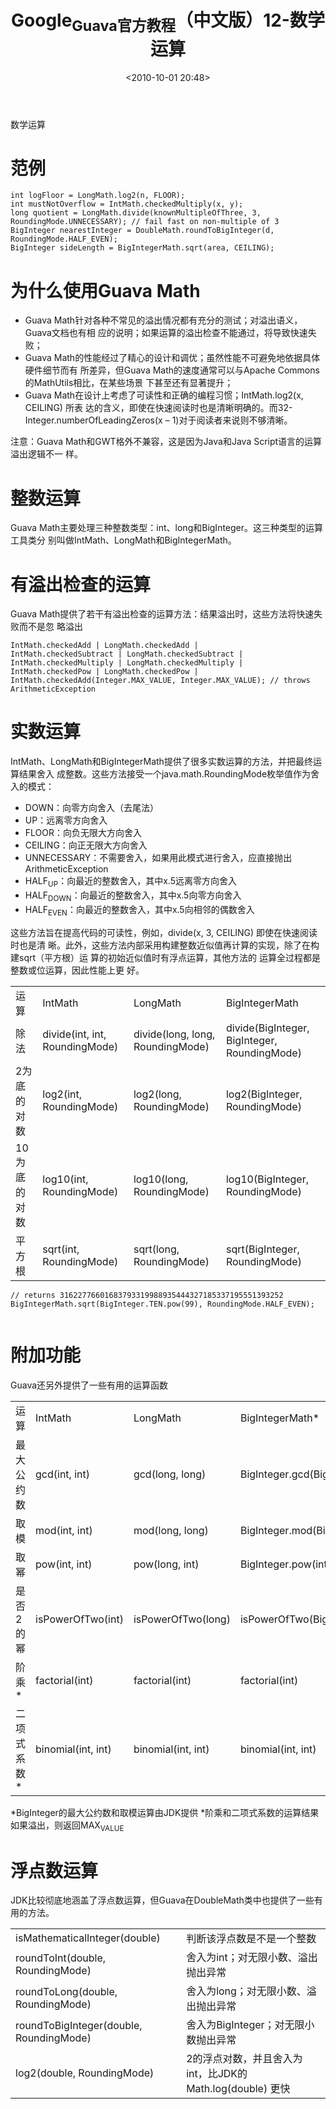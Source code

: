 # -*- org -*-
# -*- encoding: utf-8 -*-
#+TITLE: Google_Guava官方教程（中文版）12-数学运算
#+FILETAGS: reprint
#+date: <2010-10-01 20:48>


数学运算
* 范例
#+BEGIN_EXAMPLE
int logFloor = LongMath.log2(n, FLOOR);
int mustNotOverflow = IntMath.checkedMultiply(x, y);
long quotient = LongMath.divide(knownMultipleOfThree, 3, RoundingMode.UNNECESSARY); // fail fast on non-multiple of 3
BigInteger nearestInteger = DoubleMath.roundToBigInteger(d, RoundingMode.HALF_EVEN);
BigInteger sideLength = BigIntegerMath.sqrt(area, CEILING);
#+END_EXAMPLE

* 为什么使用Guava Math
- Guava Math针对各种不常见的溢出情况都有充分的测试；对溢出语义，Guava文档也有相
  应的说明；如果运算的溢出检查不能通过，将导致快速失败；
- Guava Math的性能经过了精心的设计和调优；虽然性能不可避免地依据具体硬件细节而有
  所差异，但Guava Math的速度通常可以与Apache Commons的MathUtils相比，在某些场景
  下甚至还有显著提升；
- Guava Math在设计上考虑了可读性和正确的编程习惯；IntMath.log2(x, CEILING) 所表
  达的含义，即使在快速阅读时也是清晰明确的。而32-Integer.numberOfLeadingZeros(x
  – 1)对于阅读者来说则不够清晰。
注意：Guava Math和GWT格外不兼容，这是因为Java和Java Script语言的运算溢出逻辑不一
样。

* 整数运算
Guava Math主要处理三种整数类型：int、long和BigInteger。这三种类型的运算工具类分
别叫做IntMath、LongMath和BigIntegerMath。

* 有溢出检查的运算
Guava Math提供了若干有溢出检查的运算方法：结果溢出时，这些方法将快速失败而不是忽
略溢出
#+BEGIN_EXAMPLE
IntMath.checkedAdd | LongMath.checkedAdd |
IntMath.checkedSubtract | LongMath.checkedSubtract |
IntMath.checkedMultiply | LongMath.checkedMultiply |
IntMath.checkedPow | LongMath.checkedPow |
IntMath.checkedAdd(Integer.MAX_VALUE, Integer.MAX_VALUE); // throws ArithmeticException
#+END_EXAMPLE

* 实数运算
IntMath、LongMath和BigIntegerMath提供了很多实数运算的方法，并把最终运算结果舍入
成整数。这些方法接受一个java.math.RoundingMode枚举值作为舍入的模式：
- DOWN：向零方向舍入（去尾法）
- UP：远离零方向舍入
- FLOOR：向负无限大方向舍入
- CEILING：向正无限大方向舍入
- UNNECESSARY：不需要舍入，如果用此模式进行舍入，应直接抛出ArithmeticException
- HALF_UP：向最近的整数舍入，其中x.5远离零方向舍入
- HALF_DOWN：向最近的整数舍入，其中x.5向零方向舍入
- HALF_EVEN：向最近的整数舍入，其中x.5向相邻的偶数舍入
这些方法旨在提高代码的可读性，例如，divide(x, 3, CEILING) 即使在快速阅读时也是清
晰。此外，这些方法内部采用构建整数近似值再计算的实现，除了在构建sqrt（平方根）运
算的初始近似值时有浮点运算，其他方法的 运算全过程都是整数或位运算，因此性能上更
好。

| 运算         | IntMath                        | LongMath                         | BigIntegerMath                               |
| 除法         | divide(int, int, RoundingMode) | divide(long, long, RoundingMode) | divide(BigInteger, BigInteger, RoundingMode) |
| 2为底的对数  | log2(int, RoundingMode)        | log2(long, RoundingMode)         | log2(BigInteger, RoundingMode)               |
| 10为底的对数 | log10(int, RoundingMode)       | log10(long, RoundingMode)        | log10(BigInteger, RoundingMode)              |
| 平方根       | sqrt(int, RoundingMode)        | sqrt(long, RoundingMode)         | sqrt(BigInteger, RoundingMode)               |
#+BEGIN_EXAMPLE
 // returns 31622776601683793319988935444327185337195551393252
 BigIntegerMath.sqrt(BigInteger.TEN.pow(99), RoundingMode.HALF_EVEN);

#+END_EXAMPLE

* 附加功能
Guava还另外提供了一些有用的运算函数
| 运算        | IntMath            | LongMath           | BigIntegerMath*            |
| 最大公约数  | gcd(int, int)      | gcd(long, long)    | BigInteger.gcd(BigInteger) |
| 取模        | mod(int, int)      | mod(long, long)    | BigInteger.mod(BigInteger) |
| 取幂        | pow(int, int)      | pow(long, int)     | BigInteger.pow(int)        |
| 是否2的幂   | isPowerOfTwo(int)  | isPowerOfTwo(long) | isPowerOfTwo(BigInteger)   |
| 阶乘*       | factorial(int)     | factorial(int)     | factorial(int)             |
| 二项式系数* | binomial(int, int) | binomial(int, int) | binomial(int, int)         |

*BigInteger的最大公约数和取模运算由JDK提供
*阶乘和二项式系数的运算结果如果溢出，则返回MAX_VALUE

* 浮点数运算
JDK比较彻底地涵盖了浮点数运算，但Guava在DoubleMath类中也提供了一些有用的方法。
| isMathematicalInteger(double)           | 判断该浮点数是不是一个整数                               |
| roundToInt(double, RoundingMode)        | 舍入为int；对无限小数、溢出抛出异常                      |
| roundToLong(double, RoundingMode)       | 舍入为long；对无限小数、溢出抛出异常                     |
| roundToBigInteger(double, RoundingMode) | 舍入为BigInteger；对无限小数抛出异常                     |
| log2(double, RoundingMode)              | 2的浮点对数，并且舍入为int，比JDK的Math.log(double) 更快 |
